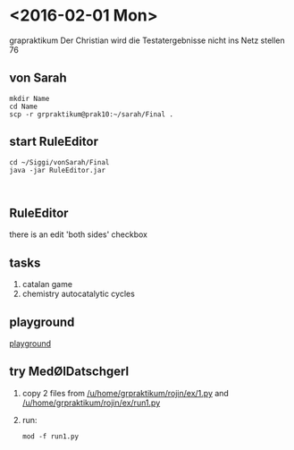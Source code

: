 * <2016-02-01 Mon>
   grapraktikum
   Der Christian wird die Testatergebnisse nicht ins Netz stellen 76
** von Sarah
#+NAME code von sarah
#+BEGIN_SRC shell
mkdir Name
cd Name
scp -r grpraktikum@prak10:~/sarah/Final .
#+END_SRC
** start RuleEditor
#+NAME start RuleEditor
#+BEGIN_SRC shell
cd ~/Siggi/vonSarah/Final
java -jar RuleEditor.jar


#+END_SRC

   
** RuleEditor
   there is an edit 'both sides' checkbox
** tasks
   1. catalan game
   2. chemistry
      autocatalytic cycles
      
** playground
[[http://cheminf.imada.sdu.dk/mod/playground.html][playground]]
** try MedØlDatschgerl
   1. copy 2 files from [[/u/home/grpraktikum/rojin/ex/1.py]] and [[/u/home/grpraktikum/rojin/ex/run1.py]]
   2. run:
      #+NAME run MedØlDatschgerl
      #+BEGIN_SRC shell
      mod -f run1.py
      #+END_SRC
